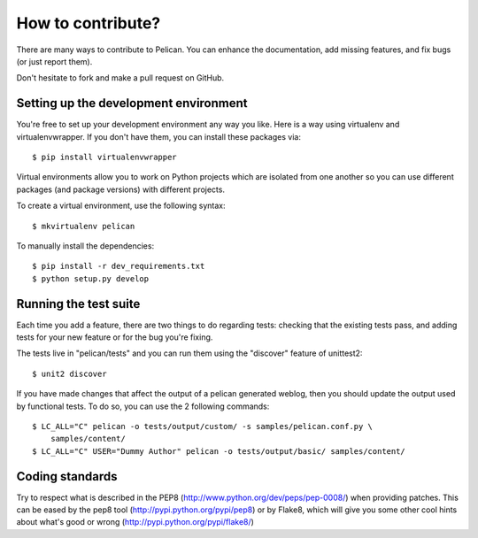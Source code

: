 How to contribute?
###################
There are many ways to contribute to Pelican. You can enhance the
documentation, add missing features, and fix bugs (or just report them).

Don't hesitate to fork and make a pull request on GitHub.

Setting up the development environment
======================================

You're free to set up your development environment any way you like. Here is a
way using virtualenv and virtualenvwrapper. If you don't have them, you can
install these packages via::

    $ pip install virtualenvwrapper

Virtual environments allow you to work on Python projects which are isolated
from one another so you can use different packages (and package versions) with
different projects.

To create a virtual environment, use the following syntax::

    $ mkvirtualenv pelican 

To manually install the dependencies::

    $ pip install -r dev_requirements.txt
    $ python setup.py develop

Running the test suite
======================

Each time you add a feature, there are two things to do regarding tests:
checking that the existing tests pass, and adding tests for your new feature
or for the bug you're fixing.

The tests live in "pelican/tests" and you can run them using the
"discover" feature of unittest2::

    $ unit2 discover

If you have made changes that affect the output of a pelican generated weblog,
then you should update the output used by functional tests.
To do so, you can use the 2 following commands::

    $ LC_ALL="C" pelican -o tests/output/custom/ -s samples/pelican.conf.py \
        samples/content/
    $ LC_ALL="C" USER="Dummy Author" pelican -o tests/output/basic/ samples/content/

Coding standards
================

Try to respect what is described in the PEP8
(http://www.python.org/dev/peps/pep-0008/) when providing patches. This can be
eased by the pep8 tool (http://pypi.python.org/pypi/pep8) or by Flake8, which
will give you some other cool hints about what's good or wrong
(http://pypi.python.org/pypi/flake8/)
